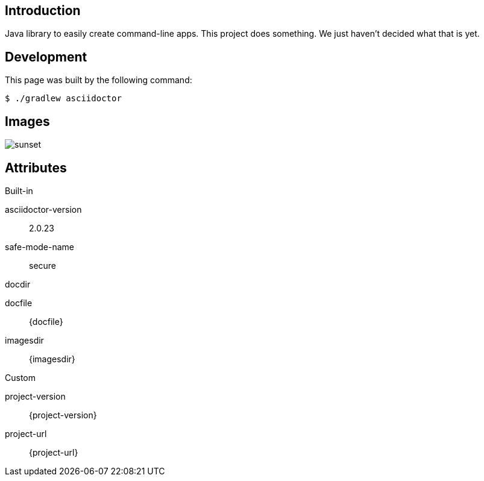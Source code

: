 
== Introduction

Java library to easily create command-line apps.
This project does something.
We just haven't decided what that is yet.

== Development

This page was built by the following command:

 $ ./gradlew asciidoctor

== Images

[.thumb]
image::sunset.jpg[scaledwidth=75%]

== Attributes

.Built-in
asciidoctor-version:: {asciidoctor-version}
safe-mode-name:: {safe-mode-name}
docdir:: {docdir}
docfile:: {docfile}
imagesdir:: {imagesdir}

.Custom
project-version:: {project-version}
project-url:: {project-url}
